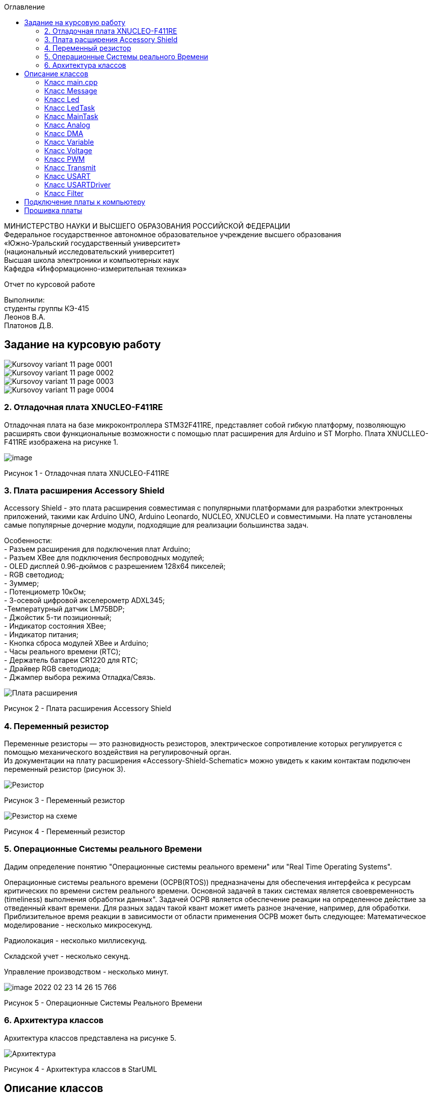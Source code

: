 :imagesdir: Images
:toc:
:toc-title: Оглавление

[.text-center]
МИНИСТЕРСТВО НАУКИ И ВЫСШЕГО ОБРАЗОВАНИЯ РОССИЙСКОЙ ФЕДЕРАЦИИ +
Федеральное государственное автономное образовательное учреждение высшего образования +
«Южно-Уральский государственный университет» +
(национальный исследовательский университет) +
Высшая школа электроники и компьютерных наук +
Кафедра «Информационно-измерительная техника»

[.text-center]

Отчет по курсовой работе

[.text-right]
Выполнили: +
студенты группы КЭ-415 +
Леонов В.А. +
Платонов Д.В.


== Задание на курсовую работу

image::Kursovoy_variant_11_page-0001.jpg[]

image::Kursovoy_variant_11_page-0002.jpg[]

image::Kursovoy_variant_11_page-0003.jpg[]

image::Kursovoy_variant_11_page-0004.jpg[]

=== 2. Отладочная плата XNUCLEO-F411RE
Отладочная плата на базе микроконтроллера STM32F411RE, представляет собой гибкую платформу, позволяющую расширять свои функциональные возможности с помощью плат расширения для Arduino и ST Morpho. Плата XNUCLLEO-F411RE изображена на рисунке 1.

image::image.png[]

Рисунок 1 - Отладочная плата XNUCLEO-F411RE

=== 3. Плата расширения Accessory Shield

Accessory Shield - это плата расширения совместимая с популярными платформами для разработки электронных приложений, такими как Arduino UNO, Arduino Leonardo, NUCLEO, XNUCLEO и совместимыми. На плате установлены самые популярные дочерние модули, подходящие для реализации большинства задач.

Особенности: +
- Разъем расширения для подключения плат Arduino; +
- Разъем XBee для подключения беспроводных модулей; +
- OLED дисплей 0.96-дюймов с разрешением 128x64 пикселей; +
- RGB светодиод; +
- Зуммер; +
- Потенциометр 10кОм; + 
- 3-осевой цифровой акселерометр ADXL345; +
-Температурный датчик LM75BDP; +
- Джойстик 5-ти позиционный; +
- Индикатор состояния XBee; +
- Индикатор питания; +
- Кнопка сброса модулей XBee и Arduino; +
- Часы реального времени (RTC); +
- Держатель батареи CR1220 для RTC; +
- Драйвер RGB светодиода; +
- Джампер выбора режима Отладка/Связь.

image::Плата расширения.jpg[]

Рисунок 2 - Плата расширения Accessory Shield

=== 4. Переменный резистор

Переменные резисторы — это разновидность резисторов, электрическое сопротивление которых регулируется с помощью механического воздействия на регулировочный орган. + 
Из документации на плату расширения «Accessory-Shield-Schematic» можно увидеть к каким контактам подключен переменный резистор (рисунок 3).

image::Резистор.jpg[]

Рисунок 3 - Переменный резистор

image::Резистор на схеме.jpg[]

Рисунок 4 - Переменный резистор

=== 5. Операционные Системы реального Времени

Дадим определение понятию "Операционные системы реального времени" или "Real Time Operating Systems".

Операционные системы реального времени (ОСРВ(RTOS)) предназначены для обеспечения интерфейса к ресурсам критических по времени систем реального времени. Основной задачей в таких системах является своевременность (timeliness) выполнения обработки данных". Задачей ОСРВ является обеспечение реакции на определенное действие за отведенный квант времени. Для разных задач такой квант может иметь разное значение, например, для обработки. Приблизительное время реакции в зависимости от области применения ОСРВ может быть следующее: Математическое моделирование - несколько микросекунд.

Радиолокация - несколько миллисекунд.

Складской учет - несколько секунд.

Управление производством - несколько минут.

image::image-2022-02-23-14-26-15-766.png[]

Рисунок 5 - Операционные Системы Реального Времени

=== 6. Архитектура классов

Архитектура классов представлена на рисунке 5.

image::Архитектура.jpg[]

Рисунок 4 - Архитектура классов в StarUML

== Описание классов

=== Класс main.cpp

В данном классе производится настройка всех задействованных портов, а также производится запуск задач.

Первым шагом является подача тактирования на нужные порты.

image::Курсовая_1.jpg[]

image::Курсовая_2.jpg[]

image::Курсовая_3.jpg[]

image::Курсовая_4.jpg[]

Далее нужно настроить порт A0 в аналоговый режим, а порты C6, C7, C8, C9 настроить в альтернативный режим.

image::Курсовая_8.jpg[]

Примечание: при работе с платой были использованы перемычки, чтобы использовать только третий таймер для всех четырех светодиодов.

image::Схема_1.jpg[]

image::Схема_2.jpg[]

image::Курсовая_6.jpeg[]

image::Курсовая_7.jpeg[]

Далее нужно назначить каналы таймеров. Данная настройка производится с помощью реигстров AFRL (для портов с номером от 0 до 7) и AFRH (для портов с номером от 8 до 15).

image::Курсовая_9.jpg[]

image::Курсовая_10.jpg[]

Далее нужно настроить ШИМ. Для этого сначала устанавливается захват на 4 канала.

image::Курсовая_11.jpg[]

image::Курсовая_12.jpg[]

image::Курсовая_13.jpg[]

image::Курсовая_14.jpg[]

После этого включается ШИМ, а также предварительная загрузка.

image::Курсовая_16_новая.jpg[]

image::Курсовая_17_новая.jpg[]

image::Курсовая_18_новая.jpg[]

image::Курсовая_19_новая.jpg[]

image::Курсовая_20.jpg[]

image::Курсовая_21.jpg[]

image::Курсовая_22.jpg[]

image::Курсовая_23.jpg[]

Далее запускаем третий таймер.

image::Курсовая_24.jpg[]

image::Курсовая_25.jpg[]

image::Курсовая_26.jpg[]

=== Класс Message

image::image-2022-05-06-16-17-27-738.png[]

Класс Message используется для передачи сообщения. В нем содержатся переменная, содержащая в себе значение напряжения, а также само передаваемое сообщение.

Фрагмент кода представлен ниже.

[source, c]
 void Execute() // Метод, отвечающий за передачу значений
  {
    for(;;)
    {
   out = myMainTask.GetVolt(); // Переменная, которая содержит значение напряжения
   sprintf(mes, "Voltage = %1.4f V \n", out); // Информация, которая передается в терминал
   usartDriver.SendMessage(mes, strlen(mes)); // Отправка сообщения
   Sleep(333ms); // Заснуть на 100 мс
    }
  }

=== Класс Led

image::image-2022-05-06-16-17-55-237.png[]

Класс Led используется для описания методов расчета яркости светодиодов, а также содержит в себе метод регулировки яркости, который передается в класс PWM.hpp.

Фрагмент кода представлен ниже.

[source, c]
  void CalculateDutyCycle(uint16_t Value) // Метод для расчета яркости
  {
    if (Value >= 0.2F)
    {
      DutyCycle = static_cast<uint16_t>(k*static_cast<float>(Value) + b); // Рассчитанная яркость
    }
    else
      DutyCycle = 0; // Светодиод не горит
  }
  void SetDutyCycle() // Метод для передачи рассчитанного значения
  {
    pwm.SetDuty(DutyCycle); // Передать значение яркости в класс PWM
  }

=== Класс LedTask

image::image-2022-05-06-16-18-20-276.png[]

Класс LedTask используется для передачи рассчитанных значений DutyCycle в класс Led.hpp.

Фрагмент кода представлен ниже.

[source, c]
  for(;;)
    {
    Value = MainTask.GetVolt(); // Получаем значение напряжения и записываем его в переменную Value
    Sleep(100ms); // Задержка 100 мс для ОСРВ
    led.CalculateDutyCycle(Value); // Передаем значение напряжения в метод CalculateDutyCycle
    led.SetDutyCycle(); // Передача значения
    }

=== Класс MainTask

image::image-2022-05-06-16-18-55-860.png[]

Класс MainTask используется для запуска измерений, а также расчета значений напряжения и их фильтрации.

Фрагмент кода представлен ниже.

[source, c]
 void Execute() override
  {
    myAnalog::adcConfig(Resolution::Bits12, tSampleRate::Cycles480); // Настраиваем АЦП
    myAnalog::SetChannels(18); // Подключаем каналы
    myAnalog::dmaConfig(); // Подключаем DMA
    myAnalog::On(); // Включаем АЦП
    myAnalog::Start(); // Начало измерений
   for(;;)
  {
    auto codes = myAnalog::GetValue(); // Записываем значения напряжения в переменную codes
    VoltageValue.Calculation(codes[0]); // Рассчитываем значение
    VoltageValue.GetValueAndName();
    auto var = filter.Update(VoltageValue.GetValue()); // Записываем в переменную var значение напряжения с использованием фильтра
    std::cout<<var<<std::endl;
    Sleep(50ms); // Заснуть на 50 мс
  }
  }

=== Класс Analog

image::image-2022-05-06-16-19-36-451.png[]

Класс Analog используется для настройки АЦП. Содержит в себе настройки таких параметров, как Resolution, SampleRate, а также запускает сам АЦП и содержит метод для настройки DMA.

Фрагмент кода представлен ниже.

[source, c]
enum class Resolution // Классы enum используются для перечисления. Конкретно здесь - количество битов
{
  Bits12,
  Bits10,
  Bits8,
  Bits6
};
enum class tSampleRate // Колисчество циклов
{
  Cycles3,
  Cycles15,
  Cycles28,
  Cycles56,
  Cycles84,
  Cycles112,
  Cycles144,
  Cycles480
};

=== Класс DMA

image::image-2022-05-06-16-19-58-714.png[]

Класс DMA используется для настройки DMA. Содержит в себе настройки таких параметров, как ChannelSet, DirectionSet, DataSizeSet, TargetSet.

Фрагмент кода представлен ниже.

[source, c]
  static void ChannelSet()
  {
    D::S0CR::CHSEL::Value0::Set();
  }
  static void DirectionSet() // Установка направления
  {
    D::S0CR::DIR::Value0::Set();
  }

=== Класс Variable

image::image-2022-05-06-16-20-14-916.png[]

Класс Variable используется для описания переменных, применяемых в других классах.

Фрагмент кода представлен ниже.

[source, c]
public:
  Variable(float k1, float b1): k(k1), b(b1) {}; // Передаем значения коэффициентов k и b
  virtual void Calculation(std::uint32_t code) = 0; // Рассчитываем значения напряжения
  virtual float GetValue() = 0;
  virtual void GetValueAndName() = 0;

=== Класс Voltage

image::image-2022-05-06-16-20-46-244.png[]

Класс Voltage используется для получения рассчитанных значений напряжения.

Фрагмент кода представлен ниже.

[source, c]
void Calculation(std::uint32_t code) override // Описание метода из класса Variable
  {
    Value = k*code + b;
  }
   float GetValue() override
  {
    return Value;
  }
  void GetValueAndName() override
  {}

=== Класс PWM

image::image-2022-05-06-16-20-54-284.png[]

Класс PWM используется для регулировки яркости светодиодов с помощью ШИМ. Регулировка яркости происходит в зависимости от напряжения. Регулировка происходит с помощью условий if.

Фрагмент кода представлен ниже.

[source, c]
public:
  void SetDuty(uint16_t DutyCycle) // Создаем метод и передаем в него значение, рассчитанное в другом классе
  {

   if (DutyCycle < 16390)
  {
    Timer::CCR1::Write(DutyCycle); // Регулируется яркость первого светодиода
     Timer::CCR2::Write(0); // Четвертый светодиод не горит
        Timer::CCR3::Write(0); // Третий светодиод не горит
          Timer::CCR4::Write(0); // Второй светодиод не горит
  }
else  {
 Timer::CCR1::Write(16390); // Первый свтодиод горит на максимальной яркости
     Timer::CCR2::Write(0); // Четвертый светодиод не горит
        Timer::CCR3::Write(0); // Третий светодиод не горит
          Timer::CCR4::Write(0); // Второй светодиод не горит

=== Класс Transmit

image::image-2022-05-06-16-21-11-723.png[]

Класс Transmit используется для побитовой предачи сообщения.

Фрагмент кода представлен ниже.

[source, c]
public:
  virtual void OnNextByteTransmit() = 0; // Доступ класса USART к методу OnNextByteTransmit() класса USARTDriver

=== Класс USART

image::image-2022-05-06-16-21-24-749.png[]

Класс USART используется для настройки USART.

Фрагмент кода представлен ниже.

[source, c]
 public:
  Usart(Transmit& aTransmit): transmit(aTransmit) // Хранит ссылку на объект класса Transmit
    {
    }
   static void WriteByte(std::uint8_t byte) // Запись данных в регистр
  {
    TUSARTReg::DR::Write(byte);
  }

=== Класс USARTDriver

image::image-2022-05-06-16-21-33-071.png[]

Класс USARTDriver используется для отправки сообщения.

Фрагмент кода представлен ниже.

[source, c]
public:
   void OnNextByteTransmit() // Отвечает за побайтовую передачу сообщения
  {
    TUsart::WriteByte(TransmitBuffer[i++]);
    if (i >= size)
    {
      TUsart::TransmitDisable();
      TUsart::InterruptDisable();
      i = 0U;
    }
  }
   void SendMessage(const char* message, size_t aSize) // Отвечает за отправку сообщения по USART
  {
    assert(size <= 255);
    memcpy(TransmitBuffer.data(), message, aSize);
    size = aSize;
    i = 0U;
    TUsart::WriteByte(TransmitBuffer[i++]);
    TUsart::TransmitEnable();
    TUsart::InterruptEnable();
  }

=== Класс Filter


Класс Filter используется для фильтрации полученных значений напряжения.

Фрагмент кода представлен ниже.

[source, c]
private:
  float OldValue = 0.0f; // Объявляем переменную
  static constexpr float dt = 100.0f;
  static constexpr float RC = 100.0f;
  inline static const float tau = 1.0f - exp(-dt/RC);
  public:
  float Update(float Value) // Создаем класс и передаем в него значение напряжения
  {
    float FilteredValue = OldValue + (Value - OldValue)*tau; // Формула для фильтрации
    OldValue = FilteredValue;
    return FilteredValue;
  }
  float GetOldValue (float Value)
  {
    float FilteredValue = OldValue + (Value - OldValue)*tau;
    OldValue = FilteredValue;
    return FilteredValue;
  }

== Подключение платы к компьютеру
Подключим отладчик к плате, и подключим плату к компьютеру. Результат представлен на рисунке 6.

image::plata1.jpg[]

Рисунок 6 - Подключенная плата

Светодиод на отладчике горит красным, что говорит нам о том, что плата не прошита.

== Прошивка платы

Успешно прошиваем плату. Можем убедиться в этом, увидев светодиоды, которые регулируют свою яркость в зависимости от изменяемого напряжения.
Результат представлен на рисунке 7.



Рисунок 7 - Прошитая плата

Скриншот из Terminal представлен на рисунке 8.



Рисунок 8 - Скриншот из Terminal
